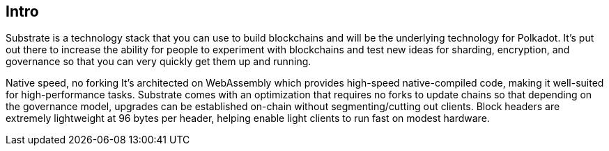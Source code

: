 
== Intro

Substrate is a technology stack that you can use to build blockchains and will be the underlying technology for Polkadot. It’s put out there to increase the ability for people to experiment with blockchains and test new ideas for sharding, encryption, and governance so that you can very quickly get them up and running.

Native speed, no forking
It's architected on WebAssembly which provides high-speed native-compiled code, making it well-suited for high-performance tasks. Substrate comes with an optimization that requires no forks to update chains so that depending on the governance model, upgrades can be established on-chain without segmenting/cutting out clients. Block headers are extremely lightweight at 96 bytes per header, helping enable light clients to run fast on modest hardware.
